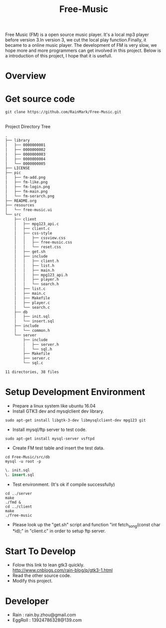 #+title: Free-Music
Free Music (FM) is a open source music player. It's a local mp3 player before version 3.In version 3, we cut the local play function.Finally, it became to a online music player.
The development of FM is very slow, we hope more and more programmers can get involved in this project.
Below is a introduction of this project, I hope that it is usefull.

* Overview
[[./pic/login.png]]
[[./pic/play.png]]
[[./pic/find.png]]
[[./pic/like.png]]
[[./pic/addto.png]]
* Get source code
#+BEGIN_SRC shell
git clone https://github.com/RainMark/Free-Music.git
#+END_SRC
\\
Project Directory Tree
#+BEGIN_SRC txt
.
├── library
│   ├── 0000000001
│   ├── 0000000002
│   ├── 0000000003
│   ├── 0000000004
│   └── 0000000005
├── LICENSE
├── pic
│   ├── fm-add.png
│   ├── fm-like.png
│   ├── fm-login.png
│   ├── fm-main.png
│   └── fm-serarch.png
├── README.org
├── resources
│   └── free-music.ui
└── src
    ├── client
    │   ├── mpg123_api.c
    │   ├── client.c
    │   ├── css-style
    │   │   ├── cssview.css
    │   │   ├── free-music.css
    │   │   └── reset.css
    │   ├── get.sh
    │   ├── include
    │   │   ├── client.h
    │   │   ├── list.h
    │   │   ├── main.h
    │   │   ├── mpg123_api.h
    │   │   ├── player.h
    │   │   └── search.h
    │   ├── list.c
    │   ├── main.c
    │   ├── Makefile
    │   ├── player.c
    │   └── search.c
    ├── db
    │   ├── init.sql
    │   └── insert.sql
    ├── include
    │   └── common.h
    └── server
        ├── include
        │   ├── server.h
        │   └── sql.h
        ├── Makefile
        ├── server.c
        └── sql.c

11 directories, 38 files
#+END_SRC
* Setup Development Environment
- Prepare a linux system like ubuntu 16.04
- Install GTK3 dev and mysqlclient dev library.
#+BEGIN_SRC shell
sudo apt-get install libgtk-3-dev libmysqlclient-dev mpg123 git
#+END_SRC
- Install mysql/ftp server to test code.
#+BEGIN_SRC shell
sudo apt-get install mysql-server vsftpd
#+END_SRC
- Create FM test table and insert the test data.
#+BEGIN_SRC shell
cd Free-Music/src/db
mysql -u root -p
#+END_SRC
#+BEGIN_SRC sql
\. init.sql
\. insert.sql
#+END_SRC
- Test environment. (It's ok if compile successfully)
#+BEGIN_SRC shell
cd ../server
make
./fmd &
cd ../client
make
./free-music
#+END_SRC
- Please look up the "get.sh" script and function "int fetch_song(const char *id);" in "client.c" in order to setup ftp server.

* Start To Develop
- Folow this link to lean gtk3 quickly.\\
  http://www.cnblogs.com/rain-blog/p/gtk3-1.html
- Read the other source code.
- Modify this project.

* Developer
- Rain          : rain.by.zhou@gmail.com \\
- EggRoll       : 13924786328@139.com
